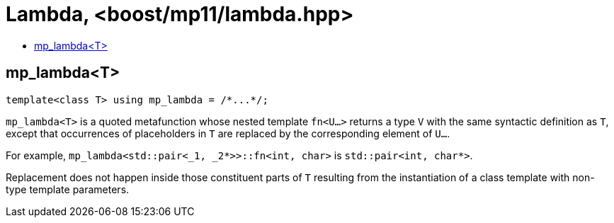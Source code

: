 ////
Copyright 2024 Joaquin M Lopez Munoz

Distributed under the Boost Software License, Version 1.0.

See accompanying file LICENSE_1_0.txt or copy at
http://www.boost.org/LICENSE_1_0.txt
////

[#lambda]
# Lambda, <boost/mp11/lambda.hpp>
:toc:
:toc-title:
:idprefix:

## mp_lambda<T>

    template<class T> using mp_lambda = /*...*/;

`mp_lambda<T>` is a quoted metafunction whose nested template `fn<U...>`
returns a type `V` with the same syntactic definition as `T`, except
that occurrences of placeholders in `T` are replaced by the corresponding
element of `U...`. 

For example, `mp_lambda<std::pair<_1, _2*>>::fn<int, char>` is `std::pair<int, char*>`.

Replacement does not happen inside those constituent parts of `T` resulting
from the instantiation of a class template with non-type template parameters.
